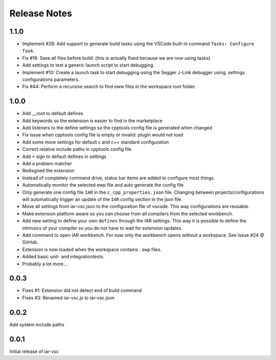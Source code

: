 Release Notes
=============

1.1.0
-----

* Implement #28: Add support to generate build tasks using the VSCode built-in command ``Tasks: Configure Task``.
* Fix #18: Save all files before build. (this is actually fixed because we are now using tasks)
* Add settings to test a generic launch script to start debugging.
* Implement #10: Create a launch task to start debugging using the Segger J-Link debugger using.
  settings configurations parameters.
* Fix #44: Perform a recursive search to find eww files in the workspace root folder.

1.0.0
-----

* Add __root to default defines
* Add keywords so the extension is easier to find in the marketplace
* Add listeners to the define settings so the cpptools config file is generated when changed
* Fix issue when cpptools config file is empty or invalid: plugin would not load
* Add some more settings for default c and c++ standard configuration
* Correct relative include paths in cpptools config file
* Add ``=`` sign to default defines in settings
* Add a problem matcher
* Redisgned the extension
* Instead of completely command drive, status bar items are added to configure most things
* Automatically monitor the selected ewp file and auto generate the config file
* Only generate one config file ``IAR`` in the ``c_cpp_properties.json`` file. Changing between projects/configurations will
  automatically trigger an update of the ``IAR`` config section in the json file.
* Move all settings from iar-vsc.json to the configuration file of vscode. This way configurations are reusable.
* Make extension platform aware so you can choose from all compilers from the selected workbench.
* Add new setting to define your own ``defines`` through the IAR settings. This way it is possible to define the intrinsics
  of your compiler so you do not have to wait for extension updates.
* Add command to open IAR workbench. For now only the workbench opens without a workspace. See Issue #24 @ GitHub.
* Extension is now loaded when the workspace contains ``.ewp`` files.
* Added basic unit- and integrationtests.
* Probably a lot more...

0.0.3
-----

* Fixes #1: Extension did not detect end of build command
* Fixes #3: Renamed iar-vsc.js to iar-vsc.json

0.0.2
-----

Add system include paths

0.0.1
-----

Initial release of iar-vsc
